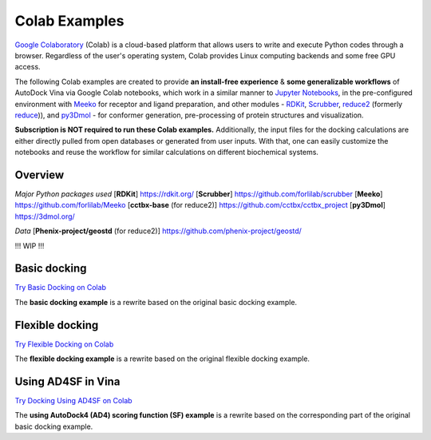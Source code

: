 .. _colab_examples:

Colab Examples
============

`Google Colaboratory <https://colab.google/>`_ (Colab) is a cloud-based platform that allows users to write and execute Python codes through a browser. Regardless of the user's operating system, Colab provides Linux computing backends and some free GPU access. 

The following Colab examples are created to provide **an install-free experience** & **some generalizable workflows** of AutoDock Vina via Google Colab notebooks, which work in a similar manner to `Jupyter Notebooks <https://jupyter.org/>`_, in the pre-configured environment with `Meeko <https://github.com/forlilab/Meeko>`_ for receptor and ligand preparation, and other modules - `RDKit <https://rdkit.org/>`_, `Scrubber <https://github.com/forlilab/scrubber>`_, `reduce2 <https://github.com/cctbx/cctbx_project/tree/master/mmtbx/reduce#reduce2>`_ (formerly `reduce <https://github.com/rlabduke/reduce>`_)), and `py3Dmol <https://github.com/avirshup/py3dmol>`_ - for conformer generation, pre-processing of protein structures and visualization. 

**Subscription is NOT required to run these Colab examples.** Additionally, the input files for the docking calculations are either directly pulled from open databases or generated from user inputs. With that, one can easily customize the notebooks and reuse the workflow for similar calculations on different biochemical systems. 

Overview
------------------------

*Major Python packages used* 
[**RDKit**] `https://rdkit.org/ <https://rdkit.org/>`_ 
[**Scrubber**] `https://github.com/forlilab/scrubber <https://github.com/forlilab/scrubber>`_ 
[**Meeko**] `https://github.com/forlilab/Meeko <https://github.com/forlilab/Meeko>`_ 
[**cctbx-base** (for reduce2)] `https://github.com/cctbx/cctbx_project <https://github.com/cctbx/cctbx_project>`_ 
[**py3Dmol**] `https://3dmol.org/ <https://3dmol.org/>`_ 

*Data* 
[**Phenix-project/geostd** (for reduce2)] `https://github.com/phenix-project/geostd/ <https://github.com/phenix-project/geostd/>`_ 

!!! WIP !!!

Basic docking
------------------------

`Try Basic Docking on Colab <https://colab.research.google.com/drive/1cHSl78lBPUc_J1IZxLgN4GwD_ADmohVU?usp=sharing>`_

The **basic docking example** is a rewrite based on the original basic docking example. 

Flexible docking
------

`Try Flexible Docking on Colab <https://colab.research.google.com/drive/1cazEckGbvl9huWzpxXpd_Qaj0_NipWcz?usp=sharing>`_

The **flexible docking example** is a rewrite based on the original flexible docking example. 


Using AD4SF in Vina
---------------

`Try Docking Using AD4SF on Colab <https://colab.research.google.com/drive/1zoSyID2fSoqGz3Zb1_IatUT2uxZ2mCNZ?usp=sharing>`_

The **using AutoDock4 (AD4) scoring function (SF) example** is a rewrite based on the corresponding part of the original basic docking example. 
